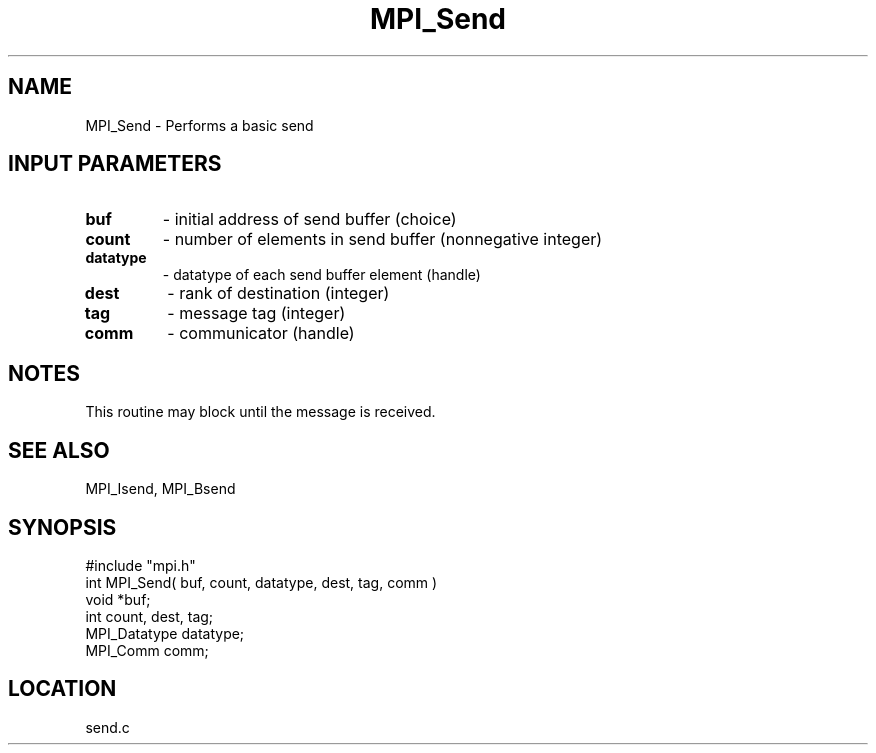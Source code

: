 .TH MPI_Send 3 "5/9/1995" " " "MPI"
.SH NAME
MPI_Send \- Performs a basic send

.SH INPUT PARAMETERS
.PD 0
.TP
.B buf 
- initial address of send buffer (choice) 
.PD 1
.PD 0
.TP
.B count 
- number of elements in send buffer (nonnegative integer) 
.PD 1
.PD 0
.TP
.B datatype 
- datatype of each send buffer element (handle) 
.PD 1
.PD 0
.TP
.B dest 
- rank of destination (integer) 
.PD 1
.PD 0
.TP
.B tag 
- message tag (integer) 
.PD 1
.PD 0
.TP
.B comm 
- communicator (handle) 
.PD 1

.SH NOTES
This routine may block until the message is received.

.SH SEE ALSO
 MPI_Isend, MPI_Bsend
.br
.SH SYNOPSIS
.nf
#include "mpi.h"
int MPI_Send( buf, count, datatype, dest, tag, comm )
void             *buf;
int              count, dest, tag;
MPI_Datatype     datatype;
MPI_Comm         comm;

.fi

.SH LOCATION
 send.c
